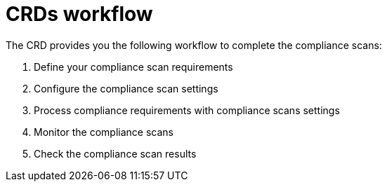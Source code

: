 // Module included in the following assemblies:
//
// * security/compliance_operator/co-concepts/compliance-operator-crd.adoc

:_mod-docs-content-type: CONCEPT
[id="custom-resource-definitions-workflow_{context}"]
= CRDs workflow

The CRD provides you the following workflow to complete the compliance scans:

. Define your compliance scan requirements
. Configure the compliance scan settings
. Process compliance requirements with compliance scans settings
. Monitor the compliance scans
. Check the compliance scan results